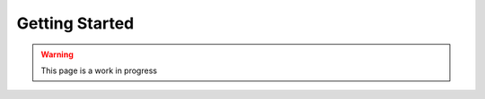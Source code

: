 .. _getting_started:

===============
Getting Started
===============

.. warning::
   This page is a work in progress

